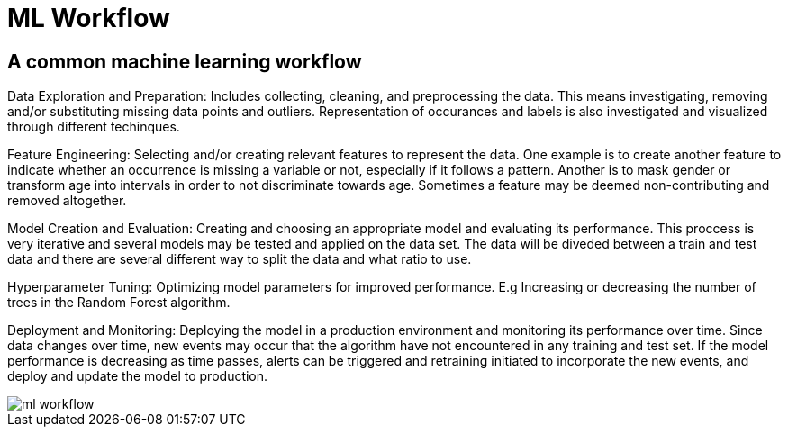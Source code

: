 = ML Workflow

== A common machine learning workflow

Data Exploration and Preparation: Includes collecting, cleaning, and preprocessing the data. This means investigating, removing and/or substituting missing data points and outliers. Representation of occurances and labels is also investigated and visualized through different techinques.

Feature Engineering: Selecting and/or creating relevant features to represent the data. One example is to create another feature to indicate whether an occurrence is missing a variable or not, especially if it follows a pattern. Another is to mask gender or transform age into intervals in order to not discriminate towards age. Sometimes a feature may be deemed non-contributing and removed altogether. 

Model Creation and Evaluation: Creating and choosing an appropriate model and evaluating its performance. This proccess is very iterative and several models may be tested and applied on the data set. The data will be diveded between a train and test data and there are several different way to split the data and what ratio to use.

Hyperparameter Tuning: Optimizing model parameters for improved performance. E.g Increasing or decreasing the number of trees in the Random Forest algorithm.

Deployment and Monitoring: Deploying the model in a production environment and monitoring its performance over time. Since data changes over time, new events may occur that the algorithm have not encountered in any training and test set. If the model performance is decreasing as time passes, alerts can be triggered and retraining initiated to incorporate the new events, and deploy and update the model to production. 

image::ml-workflow.png[align="center"]
